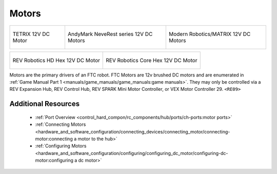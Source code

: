 Motors
=======

.. list-table::

    * - .. figure:: images/W44260.jpg
            :align: center
            :alt: W44260
            :width: 100%

            TETRIX 12V DC Motor

      - .. figure:: images/am-3103AUS.jpg
            :align: center
            :alt: am-3103AUS
            :width: 50%

            AndyMark NeveRest series 12V DC Motors
    
      - .. figure:: images/5202-0002-0014.jpg
            :align: center
            :alt: 5202-0002-0014
            :width: 50%
            
            Modern Robotics/MATRIX 12V DC Motors

.. list-table::

    * - .. figure:: images/REV-41-1301.png
            :align: center
            :alt: REV-41-1301
            :width: 50%

            REV Robotics HD Hex 12V DC Motor

      - .. figure:: images/REV-41-1300.png
            :align: center
            :alt: REV-41-1300
            :width: 50%

            REV Robotics Core Hex 12V DC Motor
    
Motors are the primary drivers of an FTC robot. FTC Motors are 12v brushed DC motors and are enumerated in
:ref:`Game Manual Part 1 <manuals/game_manuals/game_manuals:game manuals>`. They may only be controlled
via a REV Expansion Hub, REV Control Hub, REV SPARK Mini Motor Controller, or VEX Motor
Controller 29. ``<RE09>``

Additional Resources
---------------------

 - :ref:`Port Overview <control_hard_compon/rc_components/hub/ports/ch-ports:motor ports>`
 - :ref:`Connecting Motors <hardware_and_software_configuration/connecting_devices/connecting_motor/connecting-motor:connecting a motor to the hub>`
 - :ref:`Configuring Motors <hardware_and_software_configuration/configuring/configuring_dc_motor/configuring-dc-motor:configuring a dc motor>`


    